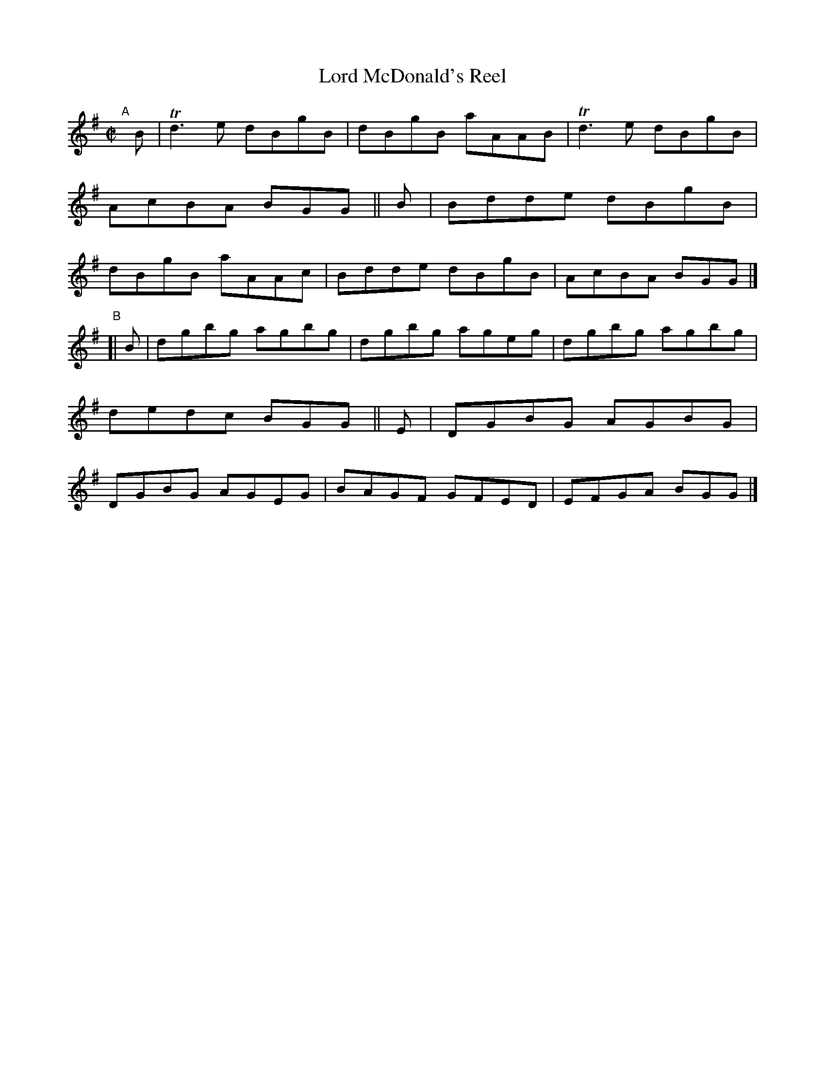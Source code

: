X: 649
T: Lord McDonald's Reel
R: reel
%S: s:2 b:16(8+8)
B: Francis O'Neill: "The Dance Music of Ireland" (1907) #649
Z: Frank Nordberg - http://www.musicaviva.com
F: http://www.musicaviva.com/abc/tunes/scotland/oneill-1001/0649/oneill-1001-0649-1.abc
%m: Tn3 = n(3n/o/n/ m/n/
M: C|
L: 1/8
K: G
"^A"\
[|]B | Td3e dBgB | dBgB aAAB | Td3e dBgB | AcBA BGG \
|| B | Bdde dBgB | dBgB aAAc | Bdde dBgB | AcBA BGG |]
"^B"\
[| B | dgbg agbg | dgbg ageg | dgbg agbg | dedc BGG \
|| E | DGBG AGBG | DGBG AGEG | BAGF GFED | EFGA BGG |]

